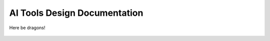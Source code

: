 
AI Tools Design Documentation
=============================

.. figure:: images/here_be_dragons.png
   :scale: 50%
   :align: center

   Here be dragons!